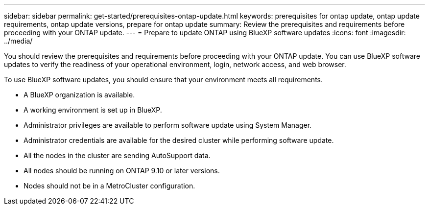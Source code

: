 ---
sidebar: sidebar
permalink: get-started/prerequisites-ontap-update.html
keywords: prerequisites for ontap update, ontap update requirements, ontap update versions, prepare for ontap update
summary: Review the prerequisites and requirements before proceeding with your ONTAP update.
---
= Prepare to update ONTAP using BlueXP software updates
:icons: font
:imagesdir: ../media/

[.lead]

You should review the prerequisites and requirements before proceeding with your ONTAP update. You can use BlueXP software updates to verify the readiness of your operational environment, login, network access, and web browser.

To use BlueXP software updates, you should ensure that your environment meets all requirements.

* A BlueXP organization is available.
* A working environment is set up in BlueXP.
* Administrator privileges are available to perform software update using System Manager.
* Administrator credentials are available for the desired cluster while performing software update. 
* All the nodes in the cluster are sending AutoSupport data.
* All nodes should be running on ONTAP 9.10 or later versions.
* Nodes should not be in a MetroCluster configuration. 